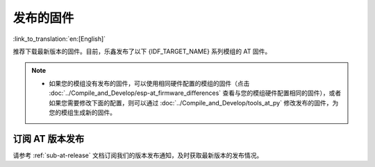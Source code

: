发布的固件
===========

:link_to_translation:`en:[English]`

推荐下载最新版本的固件。目前，乐鑫发布了以下 {IDF_TARGET_NAME} 系列模组的 AT 固件。

.. note::

  .. only:: esp32c2

    - 发布的 AT 固件仅支持 26 MHz 晶振频率的芯片版本。如果您的模组使用的是 40 MHz 的晶振频率，请自行 :doc:`编译 ESP-AT 工程 <../Compile_and_Develop/How_to_clone_project_and_compile_it>`，在第五步配置工程里选择：

      - ``Component config`` -> ``Hardware Settings`` -> ``Main XTAL Config`` -> ``Main XTAL frequency`` -> ``40 MHz``

  .. only:: esp32c3

    - v2.2.0.0 ~ v3.2.0.0 版本的 AT 固件均支持 {IDF_TARGET_NAME} ECO0 (Rev v0.0) ~ ECO4 (Rev v0.4) 系列芯片（包括 ECO0 和 ECO4）。
    - v3.3.0.0 版本的 AT 固件支持 {IDF_TARGET_NAME} ECO0 (Rev v0.0) ~ ECO4 (Rev v0.4)、ECO6 (Rev v1.0)、ECO7 (Rev v1.1) 系列芯片。

  - 如果您的模组没有发布的固件，可以使用相同硬件配置的模组的固件（点击 :doc:`../Compile_and_Develop/esp-at_firmware_differences` 查看与您的模组硬件配置相同的固件），或者如果您需要修改下面的配置，则可以通过 :doc:`../Compile_and_Develop/tools_at_py` 修改发布的固件，为您的模组生成新的固件。

    .. list::

      - :ref:`at-py-modify-uart`
      - :ref:`at-py-modify-wifi`
      - :ref:`at-py-modify-pki`
      :esp32 or esp32c2 or esp32c3 or esp32c6: - :ref:`at-py-modify-gatts`

.. only:: esp32

  ESP32-WROOM-32 系列
  ^^^^^^^^^^^^^^^^^^^^^^

  - v3.4.0.0 `ESP32-WROOM-32-AT-V3.4.0.0.zip <https://dl.espressif.com/esp-at/firmwares/esp32/ESP32-WROOM-32/ESP32-WROOM-32-AT-V3.4.0.0.zip>`__ （推荐）
  - v3.2.0.0 `ESP32-WROOM-32-AT-V3.2.0.0.zip <https://dl.espressif.com/esp-at/firmwares/esp32/ESP32-WROOM-32/ESP32-WROOM-32-AT-V3.2.0.0.zip>`__
  - v2.4.0.0 `ESP32-WROOM-32-AT-V2.4.0.0.zip <https://dl.espressif.com/esp-at/firmwares/esp32/ESP32-WROOM-32/ESP32-WROOM-32-AT-V2.4.0.0.zip>`__
  - v2.2.0.0 `ESP32-WROOM-32-AT-V2.2.0.0.zip <https://dl.espressif.com/esp-at/firmwares/esp32/ESP32-WROOM-32/ESP32-WROOM-32-AT-V2.2.0.0.zip>`__
  - v2.1.0.0 `ESP32-WROOM-32-AT-V2.1.0.0.zip <https://dl.espressif.com/esp-at/firmwares/esp32/ESP32-WROOM-32/ESP32-WROOM-32-AT-V2.1.0.0.zip>`__
  - v2.0.0.0 `ESP32-WROOM-32-AT-V2.0.0.0.zip <https://dl.espressif.com/esp-at/firmwares/esp32/ESP32-WROOM-32/ESP32-WROOM-32-AT-V2.0.0.0.zip>`__
  - v1.1.2.0 `ESP32-WROOM-32-AT-V1.1.2.0.zip <https://dl.espressif.com/esp-at/firmwares/esp32/ESP32-WROOM-32/ESP32-WROOM-32-AT-V1.1.2.0.zip>`__
  - v1.1.1.0 `ESP32-WROOM-32-AT-V1.1.1.0.zip <https://dl.espressif.com/esp-at/firmwares/esp32/ESP32-WROOM-32/ESP32-WROOM-32-AT-V1.1.1.0.zip>`__
  - v1.1.0.0 `ESP32-WROOM-32-AT-V1.1.0.0.zip <https://dl.espressif.com/esp-at/firmwares/esp32/ESP32-WROOM-32/ESP32-WROOM-32-AT-V1.1.0.0.zip>`__
  - v1.0.0.0 `ESP32-WROOM-32-AT-V1.0.0.0.zip <https://dl.espressif.com/esp-at/firmwares/esp32/ESP32-WROOM-32/ESP32-WROOM-32-AT-V1.0.0.0.zip>`__
  - v0.10.0.0 `ESP32-WROOM-32-AT-V0.10.0.0.zip <https://dl.espressif.com/esp-at/firmwares/esp32/ESP32-WROOM-32/ESP32-WROOM-32-AT-V0.10.0.0.zip>`__

  ESP32-MINI-1 系列
  ^^^^^^^^^^^^^^^^^^^

  - v3.4.0.0 `ESP32-MINI-1-AT-V3.4.0.0.zip <https://dl.espressif.com/esp-at/firmwares/esp32/ESP32-MINI-1/ESP32-MINI-1-AT-V3.4.0.0.zip>`__ （推荐）
  - v3.2.0.0 `ESP32-MINI-1-AT-V3.2.0.0.zip <https://dl.espressif.com/esp-at/firmwares/esp32/ESP32-MINI-1/ESP32-MINI-1-AT-V3.2.0.0.zip>`__
  - v2.4.0.0 `ESP32-MINI-1-AT-V2.4.0.0.zip <https://dl.espressif.com/esp-at/firmwares/esp32/ESP32-MINI-1/ESP32-MINI-1-AT-V2.4.0.0.zip>`__
  - v2.2.0.0 `ESP32-MINI-1-AT-V2.2.0.0.zip <https://dl.espressif.com/esp-at/firmwares/esp32/ESP32-MINI-1/ESP32-MINI-1-AT-V2.2.0.0.zip>`__

  .. _firmware-esp32-wrover-32-series:

  ESP32-WROVER-32 系列
  ^^^^^^^^^^^^^^^^^^^^^^

  由于硬件限制，不推荐使用 ESP32-WROVER-B 模组，请使用其他 WROVER 系列模组。

  - v2.4.0.0 `ESP32-WROVER-32-AT-V2.4.0.0.zip <https://dl.espressif.com/esp-at/firmwares/esp32/ESP32-WROVER-32/ESP32-WROVER-32-AT-V2.4.0.0.zip>`__ （推荐）
  - v2.2.0.0 `ESP32-WROVER-32-AT-V2.2.0.0.zip <https://dl.espressif.com/esp-at/firmwares/esp32/ESP32-WROVER-32/ESP32-WROVER-32-AT-V2.2.0.0.zip>`__
  - v2.1.0.0 `ESP32-WROVER-32-AT-V2.1.0.0.zip <https://dl.espressif.com/esp-at/firmwares/esp32/ESP32-WROVER-32/ESP32-WROVER-32-AT-V2.1.0.0.zip>`__
  - v2.0.0.0 `ESP32-WROVER-32-AT-V2.0.0.0.zip <https://dl.espressif.com/esp-at/firmwares/esp32/ESP32-WROVER-32/ESP32-WROVER-32-AT-V2.0.0.0.zip>`__
  - v0.10.0.0 `ESP32-WROVER-32-AT-V0.10.0.0.zip <https://dl.espressif.com/esp-at/firmwares/esp32/ESP32-WROVER-32/ESP32-WROVER-32-AT-V0.10.0.0.zip>`__

  ESP32-PICO 系列
  ^^^^^^^^^^^^^^^^^

  - v3.4.0.0 `ESP32-PICO-D4-AT-V3.4.0.0.zip <https://dl.espressif.com/esp-at/firmwares/esp32/ESP32-PICO-D4/ESP32-PICO-D4-AT-V3.4.0.0.zip>`__ （推荐）
  - v3.2.0.0 `ESP32-PICO-D4-AT-V3.2.0.0.zip <https://dl.espressif.com/esp-at/firmwares/esp32/ESP32-PICO-D4/ESP32-PICO-D4-AT-V3.2.0.0.zip>`__
  - v2.4.0.0 `ESP32-PICO-D4-AT-V2.4.0.0.zip <https://dl.espressif.com/esp-at/firmwares/esp32/ESP32-PICO-D4/ESP32-PICO-D4-AT-V2.4.0.0.zip>`__
  - v2.2.0.0 `ESP32-PICO-D4-AT-V2.2.0.0.zip <https://dl.espressif.com/esp-at/firmwares/esp32/ESP32-PICO-D4/ESP32-PICO-D4-AT-V2.2.0.0.zip>`__
  - v2.1.0.0 `ESP32-PICO-D4-AT-V2.1.0.0.zip <https://dl.espressif.com/esp-at/firmwares/esp32/ESP32-PICO-D4/ESP32-PICO-D4-AT-V2.1.0.0.zip>`__
  - v2.0.0.0 `ESP32-PICO-D4-AT-V2.0.0.0.zip <https://dl.espressif.com/esp-at/firmwares/esp32/ESP32-PICO-D4/ESP32-PICO-D4-AT-V2.0.0.0.zip>`__

  ESP32-SOLO 系列
  ^^^^^^^^^^^^^^^^^

  - v3.4.0.0 `ESP32-SOLO-AT-V3.4.0.0.zip <https://dl.espressif.com/esp-at/firmwares/esp32/ESP32-SOLO/ESP32-SOLO-AT-V3.4.0.0.zip>`__ （推荐）
  - v3.2.0.0 `ESP32-SOLO-AT-V3.2.0.0.zip <https://dl.espressif.com/esp-at/firmwares/esp32/ESP32-SOLO/ESP32-SOLO-AT-V3.2.0.0.zip>`__
  - v2.4.0.0 `ESP32-SOLO-AT-V2.4.0.0.zip <https://dl.espressif.com/esp-at/firmwares/esp32/ESP32-SOLO/ESP32-SOLO-AT-V2.4.0.0.zip>`__
  - v2.2.0.0 `ESP32-SOLO-AT-V2.2.0.0.zip <https://dl.espressif.com/esp-at/firmwares/esp32/ESP32-SOLO/ESP32-SOLO-AT-V2.2.0.0.zip>`__
  - v2.1.0.0 `ESP32-SOLO-AT-V2.1.0.0.zip <https://dl.espressif.com/esp-at/firmwares/esp32/ESP32-SOLO/ESP32-SOLO-AT-V2.1.0.0.zip>`__
  - v2.0.0.0 `ESP32-SOLO-AT-V2.0.0.0.zip <https://dl.espressif.com/esp-at/firmwares/esp32/ESP32-SOLO/ESP32-SOLO-AT-V2.0.0.0.zip>`__

.. only:: esp32c2

  ESP32-C2 2MB 系列
  ^^^^^^^^^^^^^^^^^^^^^^

  - v3.3.0.0 `ESP32-C2-2MB-AT-V3.3.0.0.zip <https://dl.espressif.com/esp-at/firmwares/esp32c2/ESP32-C2-2MB-AT-V3.3.0.0.zip>`__ （推荐）
  - v3.1.0.0 `ESP32-C2-2MB-AT-V3.1.0.0.zip <https://dl.espressif.com/esp-at/firmwares/esp32c2/ESP32-C2-2MB-AT-V3.1.0.0.zip>`__
  - v3.0.0.0 `ESP32-C2-2MB-AT-V3.0.0.0.zip <https://dl.espressif.com/esp-at/firmwares/esp32c2/ESP32-C2-2MB-AT-V3.0.0.0.zip>`__

  ESP32-C2 4MB 系列
  ^^^^^^^^^^^^^^^^^^^^^^

  - v3.3.0.0 `ESP32-C2-4MB-AT-V3.3.0.0.zip <https://dl.espressif.com/esp-at/firmwares/esp32c2/ESP32-C2-4MB-AT-V3.3.0.0.zip>`__ （推荐）
  - v3.1.0.0 `ESP32-C2-4MB-AT-V3.1.0.0.zip <https://dl.espressif.com/esp-at/firmwares/esp32c2/ESP32-C2-4MB-AT-V3.1.0.0.zip>`__
  - v3.0.0.0 `ESP32-C2-4MB-AT-V3.0.0.0.zip <https://dl.espressif.com/esp-at/firmwares/esp32c2/ESP32-C2-4MB-AT-V3.0.0.0.zip>`__

.. only:: esp32c3

  ESP32-C3-MINI-1 系列
  ^^^^^^^^^^^^^^^^^^^^^^

  - v3.3.0.0 `ESP32-C3-MINI-1-AT-V3.3.0.0.zip <https://dl.espressif.com/esp-at/firmwares/esp32c3/ESP32-C3-MINI-1-AT-V3.3.0.0.zip>`__ （推荐）
  - v3.2.0.0 `ESP32-C3-MINI-1-AT-V3.2.0.0.zip <https://dl.espressif.com/esp-at/firmwares/esp32c3/ESP32-C3-MINI-1-AT-V3.2.0.0.zip>`__
  - v2.4.2.0 `ESP32-C3-MINI-1-AT-V2.4.2.0.zip <https://dl.espressif.com/esp-at/firmwares/esp32c3/ESP32-C3-MINI-1-AT-V2.4.2.0.zip>`__
  - v2.4.1.0 `ESP32-C3-MINI-1-AT-V2.4.1.0.zip <https://dl.espressif.com/esp-at/firmwares/esp32c3/ESP32-C3-MINI-1-AT-V2.4.1.0.zip>`__
  - v2.4.0.0 `ESP32-C3-MINI-1-AT-V2.4.0.0.zip <https://dl.espressif.com/esp-at/firmwares/esp32c3/ESP32-C3-MINI-1-AT-V2.4.0.0.zip>`__
  - v2.3.0.0 `ESP32-C3-MINI-1-AT-V2.3.0.0.zip <https://dl.espressif.com/esp-at/firmwares/esp32c3/ESP32-C3-MINI-1-AT-V2.3.0.0.zip>`__
  - v2.2.0.0 `ESP32-C3-MINI-1-AT-V2.2.0.0.zip <https://dl.espressif.com/esp-at/firmwares/esp32c3/ESP32-C3-MINI-1-AT-V2.2.0.0.zip>`__

.. only:: esp32c6

  ESP32-C6 4MB 系列
  ^^^^^^^^^^^^^^^^^^^^^^

  - v4.0.0.0 `ESP32-C6-4MB-AT-V4.0.0.0.zip <https://dl.espressif.com/esp-at/firmwares/esp32c6/ESP32-C6-4MB-AT-V4.0.0.0.zip>`__ （推荐）

.. only:: esp32s2

  ESP32-S2-MINI 系列
  ^^^^^^^^^^^^^^^^^^^^^^

  - v3.4.0.0 `ESP32-S2-MINI-AT-V3.4.0.0.zip <https://dl.espressif.com/esp-at/firmwares/esp32s2/ESP32-S2-MINI/ESP32-S2-MINI-AT-V3.4.0.0.zip>`__ （推荐）

订阅 AT 版本发布
^^^^^^^^^^^^^^^^^^^^^^

请参考 :ref:`sub-at-release` 文档订阅我们的版本发布通知，及时获取最新版本的发布情况。
